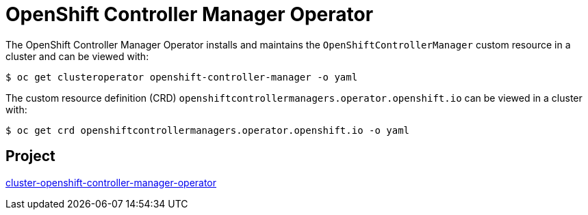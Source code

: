 // Module included in the following assemblies:
//
// * operators/operator-reference.adoc

[id="cluster-openshift-controller-manager-operator_{context}"]
= OpenShift Controller Manager Operator

The OpenShift Controller Manager Operator installs and maintains the `OpenShiftControllerManager` custom resource in a cluster and can be viewed with:

[source,terminal]
----
$ oc get clusteroperator openshift-controller-manager -o yaml
----

The custom resource definition (CRD) `openshiftcontrollermanagers.operator.openshift.io` can be viewed in a cluster with:

[source,terminal]
----
$ oc get crd openshiftcontrollermanagers.operator.openshift.io -o yaml
----

[discrete]
== Project

link:https://github.com/openshift/cluster-openshift-controller-manager-operator[cluster-openshift-controller-manager-operator]
